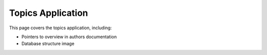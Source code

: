 Topics Application
##############################################################################

This page covers the topics application, including:

- Pointers to overview in authors documentation
- Database structure image
